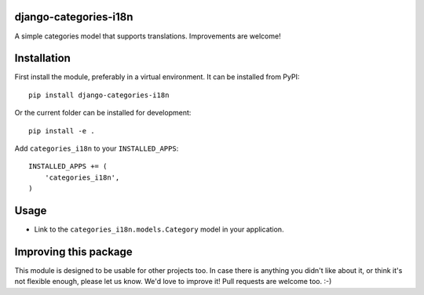 django-categories-i18n
======================

A simple categories model that supports translations.
Improvements are welcome!


Installation
============

First install the module, preferably in a virtual environment.
It can be installed from PyPI::

    pip install django-categories-i18n

Or the current folder can be installed for development::

    pip install -e .

Add ``categories_i18n`` to your ``INSTALLED_APPS``::

    INSTALLED_APPS += (
        'categories_i18n',
    )


Usage
=====

* Link to the ``categories_i18n.models.Category`` model in your application.

Improving this package
======================

This module is designed to be usable for other projects too.
In case there is anything you didn't like about it,
or think it's not flexible enough, please let us know.
We'd love to improve it! Pull requests are welcome too. :-)


